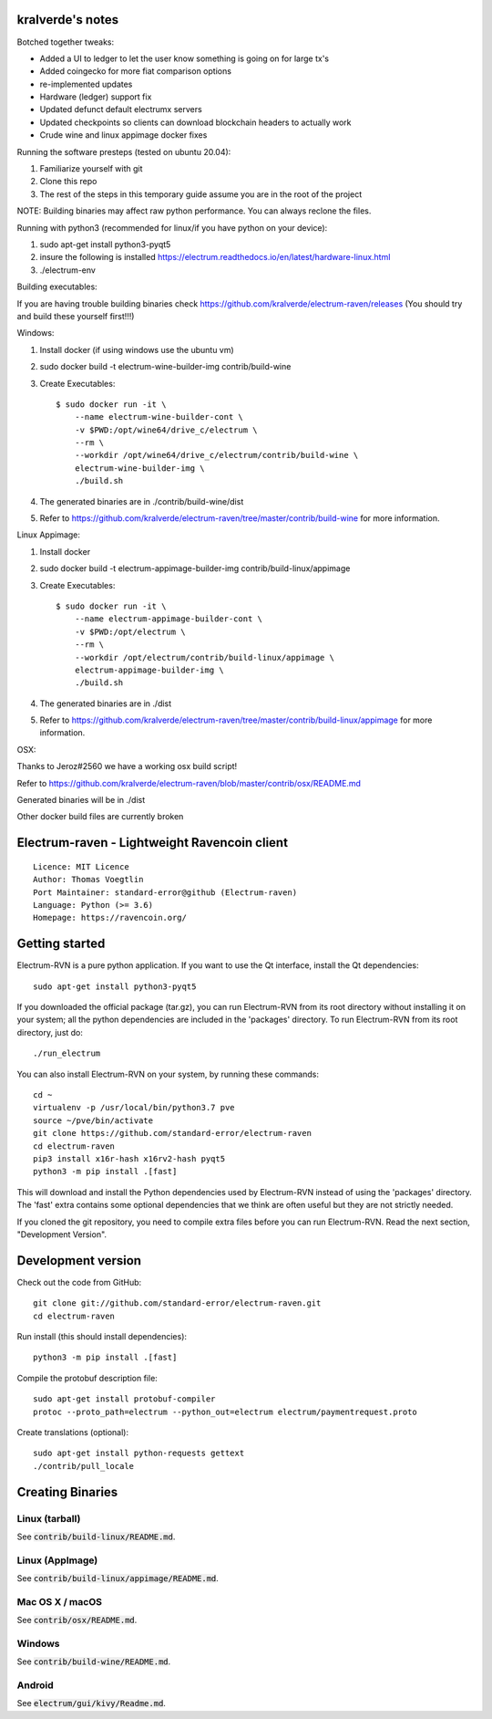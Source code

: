 kralverde's notes
=====================================

Botched together tweaks:

- Added a UI to ledger to let the user know something is going on for large tx's
- Added coingecko for more fiat comparison options
- re-implemented updates
- Hardware (ledger) support fix
- Updated defunct default electrumx servers
- Updated checkpoints so clients can download blockchain headers to actually work
- Crude wine and linux appimage docker fixes

Running the software presteps (tested on ubuntu 20.04):

1. Familiarize yourself with git
2. Clone this repo
3. The rest of the steps in this temporary guide assume you are in the root of the project

NOTE: Building binaries may affect raw python performance. You can always reclone the files.

Running with python3 (recommended for linux/if you have python on your device):

1. sudo apt-get install python3-pyqt5
2. insure the following is installed https://electrum.readthedocs.io/en/latest/hardware-linux.html
3. ./electrum-env

Building executables:

If you are having trouble building binaries check https://github.com/kralverde/electrum-raven/releases (You should try and build these yourself first!!!)

Windows:

1. Install docker (if using windows use the ubuntu vm)
2. sudo docker build -t electrum-wine-builder-img contrib/build-wine
3. Create Executables::

    $ sudo docker run -it \
        --name electrum-wine-builder-cont \
        -v $PWD:/opt/wine64/drive_c/electrum \
        --rm \
        --workdir /opt/wine64/drive_c/electrum/contrib/build-wine \
        electrum-wine-builder-img \
        ./build.sh
4. The generated binaries are in ./contrib/build-wine/dist
5. Refer to https://github.com/kralverde/electrum-raven/tree/master/contrib/build-wine for more information.

Linux Appimage:

1. Install docker
2. sudo docker build -t electrum-appimage-builder-img contrib/build-linux/appimage
3. Create Executables::

    $ sudo docker run -it \
        --name electrum-appimage-builder-cont \
        -v $PWD:/opt/electrum \
        --rm \
        --workdir /opt/electrum/contrib/build-linux/appimage \
        electrum-appimage-builder-img \
        ./build.sh
4. The generated binaries are in ./dist
5. Refer to https://github.com/kralverde/electrum-raven/tree/master/contrib/build-linux/appimage for more information.

OSX:

Thanks to Jeroz#2560 we have a working osx build script!

Refer to https://github.com/kralverde/electrum-raven/blob/master/contrib/osx/README.md

Generated binaries will be in ./dist


Other docker build files are currently broken

Electrum-raven - Lightweight Ravencoin client
=====================================

.. image:: https://travis-ci.com/standard-error/electrum-raven.svg?branch=master
    :target: https://travis-ci.com/standard-error/electrum-raven
    :alt: Build Status

::

  Licence: MIT Licence
  Author: Thomas Voegtlin
  Port Maintainer: standard-error@github (Electrum-raven)
  Language: Python (>= 3.6)
  Homepage: https://ravencoin.org/


.. image:: http://corvus.nbits.dev/raven.jpg
    :width: 100px
    :target: https://github.com/standard-error/electrum-raven
    :alt: Ravencoin logo


Getting started
===============

Electrum-RVN is a pure python application. If you want to use the Qt interface, install the Qt dependencies::

    sudo apt-get install python3-pyqt5

If you downloaded the official package (tar.gz), you can run
Electrum-RVN from its root directory without installing it on your
system; all the python dependencies are included in the 'packages'
directory. To run Electrum-RVN from its root directory, just do::

    ./run_electrum

You can also install Electrum-RVN on your system, by running these commands::

    cd ~
    virtualenv -p /usr/local/bin/python3.7 pve
    source ~/pve/bin/activate
    git clone https://github.com/standard-error/electrum-raven
    cd electrum-raven
    pip3 install x16r-hash x16rv2-hash pyqt5
    python3 -m pip install .[fast]

This will download and install the Python dependencies used by
Electrum-RVN instead of using the 'packages' directory.
The 'fast' extra contains some optional dependencies that we think
are often useful but they are not strictly needed.

If you cloned the git repository, you need to compile extra files
before you can run Electrum-RVN. Read the next section, "Development
Version".



Development version
===================

Check out the code from GitHub::

    git clone git://github.com/standard-error/electrum-raven.git
    cd electrum-raven

Run install (this should install dependencies)::

    python3 -m pip install .[fast]


Compile the protobuf description file::

    sudo apt-get install protobuf-compiler
    protoc --proto_path=electrum --python_out=electrum electrum/paymentrequest.proto

Create translations (optional)::

    sudo apt-get install python-requests gettext
    ./contrib/pull_locale



Creating Binaries
=================

Linux (tarball)
---------------

See :code:`contrib/build-linux/README.md`.


Linux (AppImage)
----------------

See :code:`contrib/build-linux/appimage/README.md`.


Mac OS X / macOS
----------------

See :code:`contrib/osx/README.md`.


Windows
-------

See :code:`contrib/build-wine/README.md`.


Android
-------

See :code:`electrum/gui/kivy/Readme.md`.
